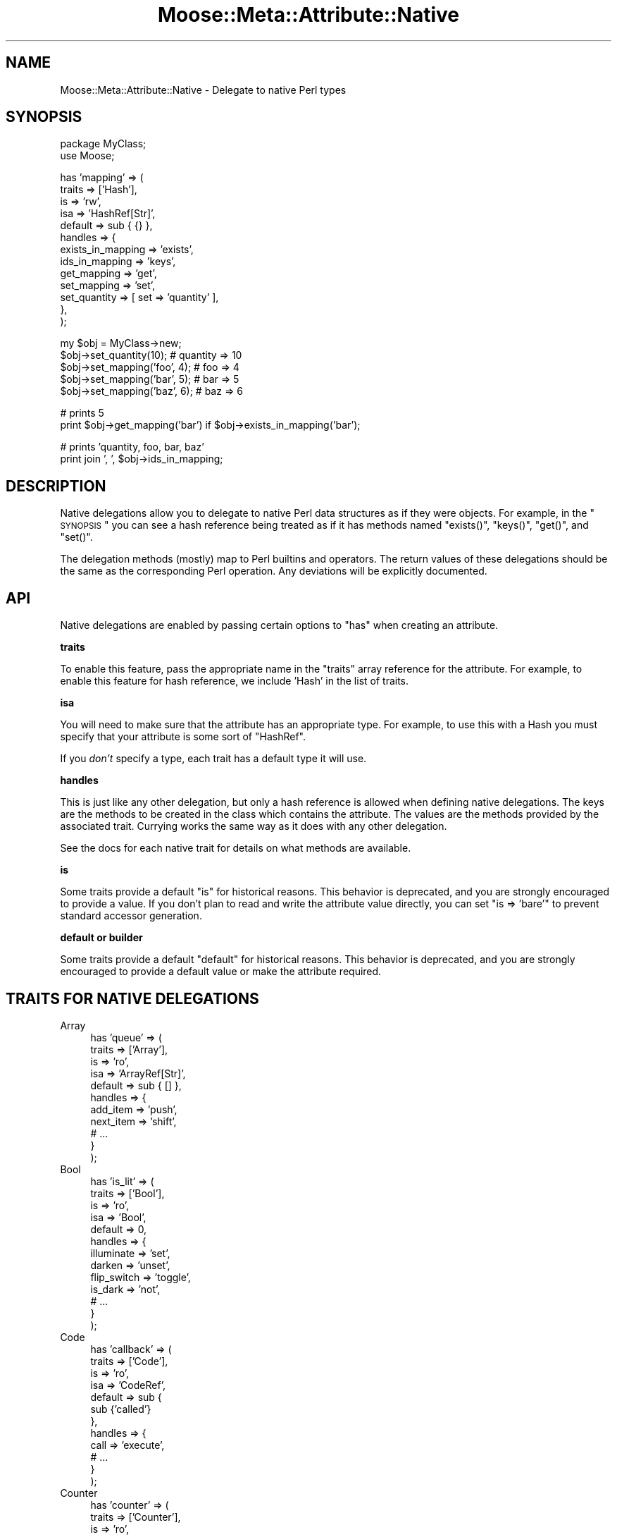 .\" Automatically generated by Pod::Man v1.37, Pod::Parser v1.14
.\"
.\" Standard preamble:
.\" ========================================================================
.de Sh \" Subsection heading
.br
.if t .Sp
.ne 5
.PP
\fB\\$1\fR
.PP
..
.de Sp \" Vertical space (when we can't use .PP)
.if t .sp .5v
.if n .sp
..
.de Vb \" Begin verbatim text
.ft CW
.nf
.ne \\$1
..
.de Ve \" End verbatim text
.ft R
.fi
..
.\" Set up some character translations and predefined strings.  \*(-- will
.\" give an unbreakable dash, \*(PI will give pi, \*(L" will give a left
.\" double quote, and \*(R" will give a right double quote.  | will give a
.\" real vertical bar.  \*(C+ will give a nicer C++.  Capital omega is used to
.\" do unbreakable dashes and therefore won't be available.  \*(C` and \*(C'
.\" expand to `' in nroff, nothing in troff, for use with C<>.
.tr \(*W-|\(bv\*(Tr
.ds C+ C\v'-.1v'\h'-1p'\s-2+\h'-1p'+\s0\v'.1v'\h'-1p'
.ie n \{\
.    ds -- \(*W-
.    ds PI pi
.    if (\n(.H=4u)&(1m=24u) .ds -- \(*W\h'-12u'\(*W\h'-12u'-\" diablo 10 pitch
.    if (\n(.H=4u)&(1m=20u) .ds -- \(*W\h'-12u'\(*W\h'-8u'-\"  diablo 12 pitch
.    ds L" ""
.    ds R" ""
.    ds C` ""
.    ds C' ""
'br\}
.el\{\
.    ds -- \|\(em\|
.    ds PI \(*p
.    ds L" ``
.    ds R" ''
'br\}
.\"
.\" If the F register is turned on, we'll generate index entries on stderr for
.\" titles (.TH), headers (.SH), subsections (.Sh), items (.Ip), and index
.\" entries marked with X<> in POD.  Of course, you'll have to process the
.\" output yourself in some meaningful fashion.
.if \nF \{\
.    de IX
.    tm Index:\\$1\t\\n%\t"\\$2"
..
.    nr % 0
.    rr F
.\}
.\"
.\" For nroff, turn off justification.  Always turn off hyphenation; it makes
.\" way too many mistakes in technical documents.
.hy 0
.if n .na
.\"
.\" Accent mark definitions (@(#)ms.acc 1.5 88/02/08 SMI; from UCB 4.2).
.\" Fear.  Run.  Save yourself.  No user-serviceable parts.
.    \" fudge factors for nroff and troff
.if n \{\
.    ds #H 0
.    ds #V .8m
.    ds #F .3m
.    ds #[ \f1
.    ds #] \fP
.\}
.if t \{\
.    ds #H ((1u-(\\\\n(.fu%2u))*.13m)
.    ds #V .6m
.    ds #F 0
.    ds #[ \&
.    ds #] \&
.\}
.    \" simple accents for nroff and troff
.if n \{\
.    ds ' \&
.    ds ` \&
.    ds ^ \&
.    ds , \&
.    ds ~ ~
.    ds /
.\}
.if t \{\
.    ds ' \\k:\h'-(\\n(.wu*8/10-\*(#H)'\'\h"|\\n:u"
.    ds ` \\k:\h'-(\\n(.wu*8/10-\*(#H)'\`\h'|\\n:u'
.    ds ^ \\k:\h'-(\\n(.wu*10/11-\*(#H)'^\h'|\\n:u'
.    ds , \\k:\h'-(\\n(.wu*8/10)',\h'|\\n:u'
.    ds ~ \\k:\h'-(\\n(.wu-\*(#H-.1m)'~\h'|\\n:u'
.    ds / \\k:\h'-(\\n(.wu*8/10-\*(#H)'\z\(sl\h'|\\n:u'
.\}
.    \" troff and (daisy-wheel) nroff accents
.ds : \\k:\h'-(\\n(.wu*8/10-\*(#H+.1m+\*(#F)'\v'-\*(#V'\z.\h'.2m+\*(#F'.\h'|\\n:u'\v'\*(#V'
.ds 8 \h'\*(#H'\(*b\h'-\*(#H'
.ds o \\k:\h'-(\\n(.wu+\w'\(de'u-\*(#H)/2u'\v'-.3n'\*(#[\z\(de\v'.3n'\h'|\\n:u'\*(#]
.ds d- \h'\*(#H'\(pd\h'-\w'~'u'\v'-.25m'\f2\(hy\fP\v'.25m'\h'-\*(#H'
.ds D- D\\k:\h'-\w'D'u'\v'-.11m'\z\(hy\v'.11m'\h'|\\n:u'
.ds th \*(#[\v'.3m'\s+1I\s-1\v'-.3m'\h'-(\w'I'u*2/3)'\s-1o\s+1\*(#]
.ds Th \*(#[\s+2I\s-2\h'-\w'I'u*3/5'\v'-.3m'o\v'.3m'\*(#]
.ds ae a\h'-(\w'a'u*4/10)'e
.ds Ae A\h'-(\w'A'u*4/10)'E
.    \" corrections for vroff
.if v .ds ~ \\k:\h'-(\\n(.wu*9/10-\*(#H)'\s-2\u~\d\s+2\h'|\\n:u'
.if v .ds ^ \\k:\h'-(\\n(.wu*10/11-\*(#H)'\v'-.4m'^\v'.4m'\h'|\\n:u'
.    \" for low resolution devices (crt and lpr)
.if \n(.H>23 .if \n(.V>19 \
\{\
.    ds : e
.    ds 8 ss
.    ds o a
.    ds d- d\h'-1'\(ga
.    ds D- D\h'-1'\(hy
.    ds th \o'bp'
.    ds Th \o'LP'
.    ds ae ae
.    ds Ae AE
.\}
.rm #[ #] #H #V #F C
.\" ========================================================================
.\"
.IX Title "Moose::Meta::Attribute::Native 3"
.TH Moose::Meta::Attribute::Native 3 "2010-11-24" "perl v5.8.4" "User Contributed Perl Documentation"
.SH "NAME"
Moose::Meta::Attribute::Native \- Delegate to native Perl types
.SH "SYNOPSIS"
.IX Header "SYNOPSIS"
.Vb 2
\&  package MyClass;
\&  use Moose;
.Ve
.PP
.Vb 13
\&  has 'mapping' => (
\&      traits  => ['Hash'],
\&      is      => 'rw',
\&      isa     => 'HashRef[Str]',
\&      default => sub { {} },
\&      handles => {
\&          exists_in_mapping => 'exists',
\&          ids_in_mapping    => 'keys',
\&          get_mapping       => 'get',
\&          set_mapping       => 'set',
\&          set_quantity      => [ set => 'quantity' ],
\&      },
\&  );
.Ve
.PP
.Vb 5
\&  my $obj = MyClass->new;
\&  $obj->set_quantity(10);      # quantity => 10
\&  $obj->set_mapping('foo', 4); # foo => 4
\&  $obj->set_mapping('bar', 5); # bar => 5
\&  $obj->set_mapping('baz', 6); # baz => 6
.Ve
.PP
.Vb 2
\&  # prints 5
\&  print $obj->get_mapping('bar') if $obj->exists_in_mapping('bar');
.Ve
.PP
.Vb 2
\&  # prints 'quantity, foo, bar, baz'
\&  print join ', ', $obj->ids_in_mapping;
.Ve
.SH "DESCRIPTION"
.IX Header "DESCRIPTION"
Native delegations allow you to delegate to native Perl data
structures as if they were objects. For example, in the \*(L"\s-1SYNOPSIS\s0\*(R" you can
see a hash reference being treated as if it has methods named \f(CW\*(C`exists()\*(C'\fR,
\&\f(CW\*(C`keys()\*(C'\fR, \f(CW\*(C`get()\*(C'\fR, and \f(CW\*(C`set()\*(C'\fR.
.PP
The delegation methods (mostly) map to Perl builtins and operators. The return
values of these delegations should be the same as the corresponding Perl
operation. Any deviations will be explicitly documented.
.SH "API"
.IX Header "API"
Native delegations are enabled by passing certain options to \f(CW\*(C`has\*(C'\fR when
creating an attribute.
.Sh "traits"
.IX Subsection "traits"
To enable this feature, pass the appropriate name in the \f(CW\*(C`traits\*(C'\fR array
reference for the attribute. For example, to enable this feature for hash
reference, we include \f(CW'Hash'\fR in the list of traits.
.Sh "isa"
.IX Subsection "isa"
You will need to make sure that the attribute has an appropriate type. For
example, to use this with a Hash you must specify that your attribute is some
sort of \f(CW\*(C`HashRef\*(C'\fR.
.PP
If you \fIdon't\fR specify a type, each trait has a default type it will use.
.Sh "handles"
.IX Subsection "handles"
This is just like any other delegation, but only a hash reference is allowed
when defining native delegations. The keys are the methods to be created in
the class which contains the attribute. The values are the methods provided by
the associated trait. Currying works the same way as it does with any other
delegation.
.PP
See the docs for each native trait for details on what methods are available.
.Sh "is"
.IX Subsection "is"
Some traits provide a default \f(CW\*(C`is\*(C'\fR for historical reasons. This behavior is
deprecated, and you are strongly encouraged to provide a value. If you don't
plan to read and write the attribute value directly, you can set \f(CW\*(C`is =>
\&'bare'\*(C'\fR to prevent standard accessor generation.
.Sh "default or builder"
.IX Subsection "default or builder"
Some traits provide a default \f(CW\*(C`default\*(C'\fR for historical reasons. This behavior
is deprecated, and you are strongly encouraged to provide a default value or
make the attribute required.
.SH "TRAITS FOR NATIVE DELEGATIONS"
.IX Header "TRAITS FOR NATIVE DELEGATIONS"
.IP "Array" 4
.IX Item "Array"
.Vb 11
\&    has 'queue' => (
\&        traits  => ['Array'],
\&        is      => 'ro',
\&        isa     => 'ArrayRef[Str]',
\&        default => sub { [] },
\&        handles => {
\&            add_item  => 'push',
\&            next_item => 'shift',
\&            # ...
\&        }
\&    );
.Ve
.IP "Bool" 4
.IX Item "Bool"
.Vb 13
\&    has 'is_lit' => (
\&        traits  => ['Bool'],
\&        is      => 'ro',
\&        isa     => 'Bool',
\&        default => 0,
\&        handles => {
\&            illuminate  => 'set',
\&            darken      => 'unset',
\&            flip_switch => 'toggle',
\&            is_dark     => 'not',
\&            # ...
\&        }
\&    );
.Ve
.IP "Code" 4
.IX Item "Code"
.Vb 12
\&    has 'callback' => (
\&        traits  => ['Code'],
\&        is      => 'ro',
\&        isa     => 'CodeRef',
\&        default => sub {
\&            sub {'called'}
\&        },
\&        handles => {
\&            call => 'execute',
\&            # ...
\&        }
\&    );
.Ve
.IP "Counter" 4
.IX Item "Counter"
.Vb 12
\&    has 'counter' => (
\&        traits  => ['Counter'],
\&        is      => 'ro',
\&        isa     => 'Num',
\&        default => 0,
\&        handles => {
\&            inc_counter   => 'inc',
\&            dec_counter   => 'dec',
\&            reset_counter => 'reset',
\&            # ...
\&        }
\&    );
.Ve
.IP "Hash" 4
.IX Item "Hash"
.Vb 12
\&    has 'options' => (
\&        traits  => ['Hash'],
\&        is      => 'ro',
\&        isa     => 'HashRef[Str]',
\&        default => sub { {} },
\&        handles => {
\&            set_option => 'set',
\&            get_option => 'get',
\&            has_option => 'exists',
\&            # ...
\&        }
\&    );
.Ve
.IP "Number" 4
.IX Item "Number"
.Vb 16
\&    has 'integer' => (
\&        traits  => ['Number'],
\&        is      => 'ro',
\&        isa     => 'Int',
\&        default => 5,
\&        handles => {
\&            set => 'set',
\&            add => 'add',
\&            sub => 'sub',
\&            mul => 'mul',
\&            div => 'div',
\&            mod => 'mod',
\&            abs => 'abs',
\&            # ...
\&        }
\&    );
.Ve
.IP "String" 4
.IX Item "String"
.Vb 11
\&    has 'text' => (
\&        traits  => ['String'],
\&        is      => 'ro',
\&        isa     => 'Str',
\&        default => q{},
\&        handles => {
\&            add_text     => 'append',
\&            replace_text => 'replace',
\&            # ...
\&        }
\&    );
.Ve
.SH "COMPATIBILITY WITH MooseX::AttributeHelpers"
.IX Header "COMPATIBILITY WITH MooseX::AttributeHelpers"
This feature used to be a separated \s-1CPAN\s0 distribution called
MooseX::AttributeHelpers.
.PP
When the feature was incorporated into the Moose core, some of the \s-1API\s0 details
were changed. The underlying capabilities are the same, but some details of
the \s-1API\s0 were changed.
.SH "BUGS"
.IX Header "BUGS"
See \*(L"\s-1BUGS\s0\*(R" in Moose for details on reporting bugs.
.SH "AUTHOR"
.IX Header "AUTHOR"
Stevan Little <stevan@iinteractive.com>
.PP
\&\fBwith contributions from:\fR
.PP
Robert (rlb3) Boone
.PP
Paul (frodwith) Driver
.PP
Shawn (Sartak) Moore
.PP
Chris (perigrin) Prather
.PP
Robert (phaylon) Sedlacek
.PP
Tom (dec) Lanyon
.PP
Yuval Kogman
.PP
Jason May
.PP
Cory (gphat) Watson
.PP
Florian (rafl) Ragwitz
.PP
Evan Carroll
.PP
Jesse (doy) Luehrs
.PP
Jay Hannah
.PP
Robert Buels
.SH "COPYRIGHT AND LICENSE"
.IX Header "COPYRIGHT AND LICENSE"
Copyright 2007\-2010 by Infinity Interactive, Inc.
.PP
<http://www.iinteractive.com>
.PP
This library is free software; you can redistribute it and/or modify
it under the same terms as Perl itself.
